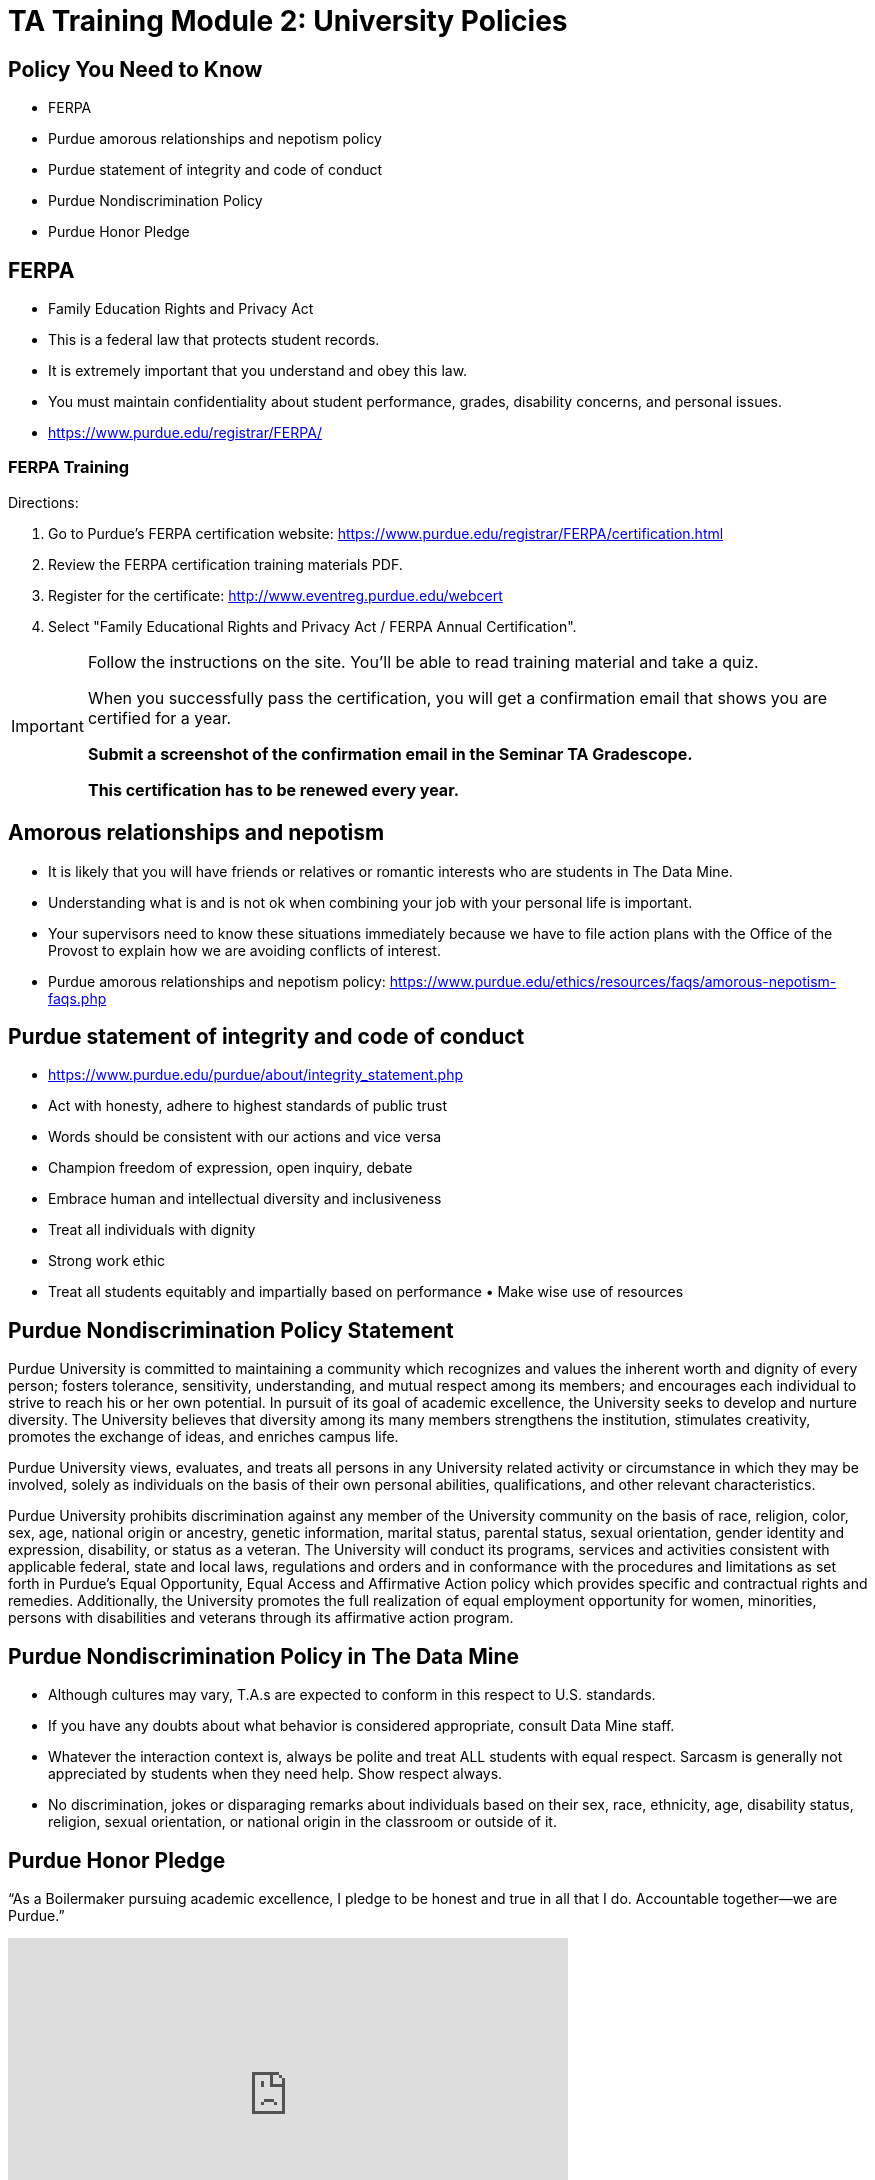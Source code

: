 = TA Training Module 2: University Policies

== Policy You Need to Know
- FERPA
- Purdue amorous relationships and nepotism policy 
- Purdue statement of integrity and code of conduct 
- Purdue Nondiscrimination Policy
- Purdue Honor Pledge

== FERPA
• Family Education Rights and Privacy Act
• This is a federal law that protects student records.
• It is extremely important that you understand and obey this law.
• You must maintain confidentiality about student performance, grades, disability concerns, and personal issues.
• https://www.purdue.edu/registrar/FERPA/

=== FERPA Training
Directions:

1. Go to Purdue's FERPA certification website: https://www.purdue.edu/registrar/FERPA/certification.html
2. Review the FERPA certification training materials PDF.
3. Register for the certificate: http://www.eventreg.purdue.edu/webcert
4. Select "Family Educational Rights and Privacy Act / FERPA Annual Certification".


[IMPORTANT]
====
Follow the instructions on the site.  You'll be able to read training material and take a quiz.

When you successfully pass the certification, you will get a confirmation email that shows you are certified for a year. 

*Submit a screenshot of the confirmation email in the Seminar TA Gradescope.*

*This certification has to be renewed every year.*
====


== Amorous relationships and nepotism
• It is likely that you will have friends or relatives or romantic interests who are students in The Data Mine.
• Understanding what is and is not ok when combining your job with your personal life is important.
• Your supervisors need to know these situations immediately because we have to file action plans with the Office of the Provost to explain how we are avoiding conflicts of interest.
• Purdue amorous relationships and nepotism policy: https://www.purdue.edu/ethics/resources/faqs/amorous-nepotism-faqs.php

== Purdue statement of integrity and code of conduct
• https://www.purdue.edu/purdue/about/integrity_statement.php 
• Act with honesty, adhere to highest standards of public trust
• Words should be consistent with our actions and vice versa
• Champion freedom of expression, open inquiry, debate
• Embrace human and intellectual diversity and inclusiveness
• Treat all individuals with dignity
• Strong work ethic
• Treat all students equitably and impartially based on performance • Make wise use of resources

== Purdue Nondiscrimination Policy Statement
Purdue University is committed to maintaining a community which recognizes and values the inherent worth and dignity of every person; fosters tolerance, sensitivity, understanding, and mutual respect among its members; and encourages each individual to strive to reach his or her own potential. In pursuit of its goal of academic excellence, the University seeks to develop and nurture diversity. The University believes that diversity among its many members strengthens the institution, stimulates creativity, promotes the exchange of ideas, and enriches campus life. 

Purdue University views, evaluates, and treats all persons in any University related activity or circumstance in which they may be involved, solely as individuals on the basis of their own personal abilities, qualifications, and other relevant characteristics.

Purdue University prohibits discrimination against any member of the University community on the basis of race, religion, color, sex, age, national origin or ancestry, genetic information, marital status, parental status, sexual orientation, gender identity and expression, disability, or status as a veteran. The University will conduct its programs, services and activities consistent with applicable federal, state and local laws, regulations and orders and in conformance with the procedures and limitations as set forth in Purdue's Equal Opportunity, Equal Access and Affirmative Action policy which provides specific and contractual rights and remedies. Additionally, the University promotes the full realization of equal employment opportunity for women, minorities, persons with disabilities and veterans through its affirmative action program.

== Purdue Nondiscrimination Policy in The Data Mine
• Although cultures may vary, T.A.s are expected to conform in this respect to U.S. standards.
• If you have any doubts about what behavior is considered appropriate, consult Data Mine staff.
• Whatever the interaction context is, always be polite and treat ALL students with equal respect. Sarcasm is generally not appreciated by students when they need help. Show respect always.
• No discrimination, jokes or disparaging remarks about individuals based on their sex, race, ethnicity, age, disability status, religion, sexual orientation, or national origin in the classroom or outside of it.

== Purdue Honor Pledge
“As a Boilermaker pursuing academic excellence, I pledge to be honest and true in all that I do. Accountable together—we are Purdue.”

++++
<iframe class="video" width="560" height="315" src="https://www.youtube.com/embed/Zq5CVTj7NTg" title="YouTube video player" frameborder="0" allow="accelerometer; autoplay; clipboard-write; encrypted-media; gyroscope; picture-in-picture" allowfullscreen></iframe>
++++

== Purdue Universities Guide for Academic Integrity
https://www.purdue.edu/odos/osrr/academic-integrity/index.html 